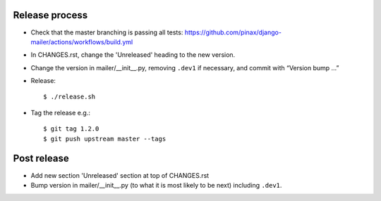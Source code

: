 Release process
---------------

* Check that the master branching is passing all tests:
  https://github.com/pinax/django-mailer/actions/workflows/build.yml

* In CHANGES.rst, change the 'Unreleased' heading to the new version.

* Change the version in mailer/__init__.py, removing ``.dev1`` if necessary, and commit with “Version bump …”

* Release::

    $ ./release.sh

* Tag the release e.g.::

    $ git tag 1.2.0
    $ git push upstream master --tags

Post release
------------

* Add new section 'Unreleased' section at top of CHANGES.rst

* Bump version in mailer/__init__.py (to what it is most likely to be next)
  including ``.dev1``.
